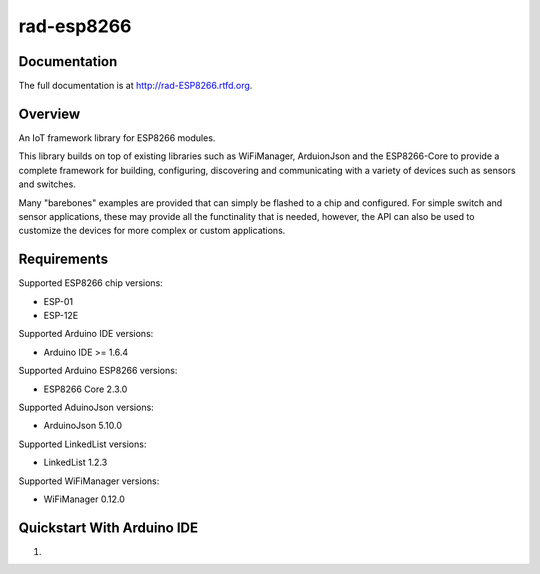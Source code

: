 rad-esp8266
===========

.. image:: https://travis-ci.org/randuhmm/rad-esp8266.svg?branch=master
  :target: https://travis-ci.org/randuhmm/rad-esp8266
  :alt: Latest Travis CI build status

.. image:: https://readthedocs.org/projects/rad-esp8266/badge/?version=latest
  :target: http://rad-esp8266.readthedocs.io/en/latest/?badge=latest
  :alt: Documentation Status

Documentation
-------------

The full documentation is at http://rad-ESP8266.rtfd.org.

Overview
--------

An IoT framework library for ESP8266 modules.

This library builds on top of existing libraries such as WiFiManager, ArduionJson and the ESP8266-Core to provide a complete framework for building, configuring, discovering and communicating with a variety of devices such as sensors and switches.

Many "barebones" examples are provided that can simply be flashed to a chip and configured. For simple switch and sensor applications, these may provide all the functinality that is needed, however, the API can also be used to customize the devices for more complex or custom applications.

Requirements
------------

Supported ESP8266 chip versions:

* ESP-01
* ESP-12E

Supported Arduino IDE versions:

* Arduino IDE >= 1.6.4

Supported Arduino ESP8266 versions:

* ESP8266 Core 2.3.0

Supported AduinoJson versions:

* ArduinoJson 5.10.0

Supported LinkedList versions:

* LinkedList 1.2.3

Supported WiFiManager versions:

* WiFiManager 0.12.0

Quickstart With Arduino IDE
---------------------------

#.


